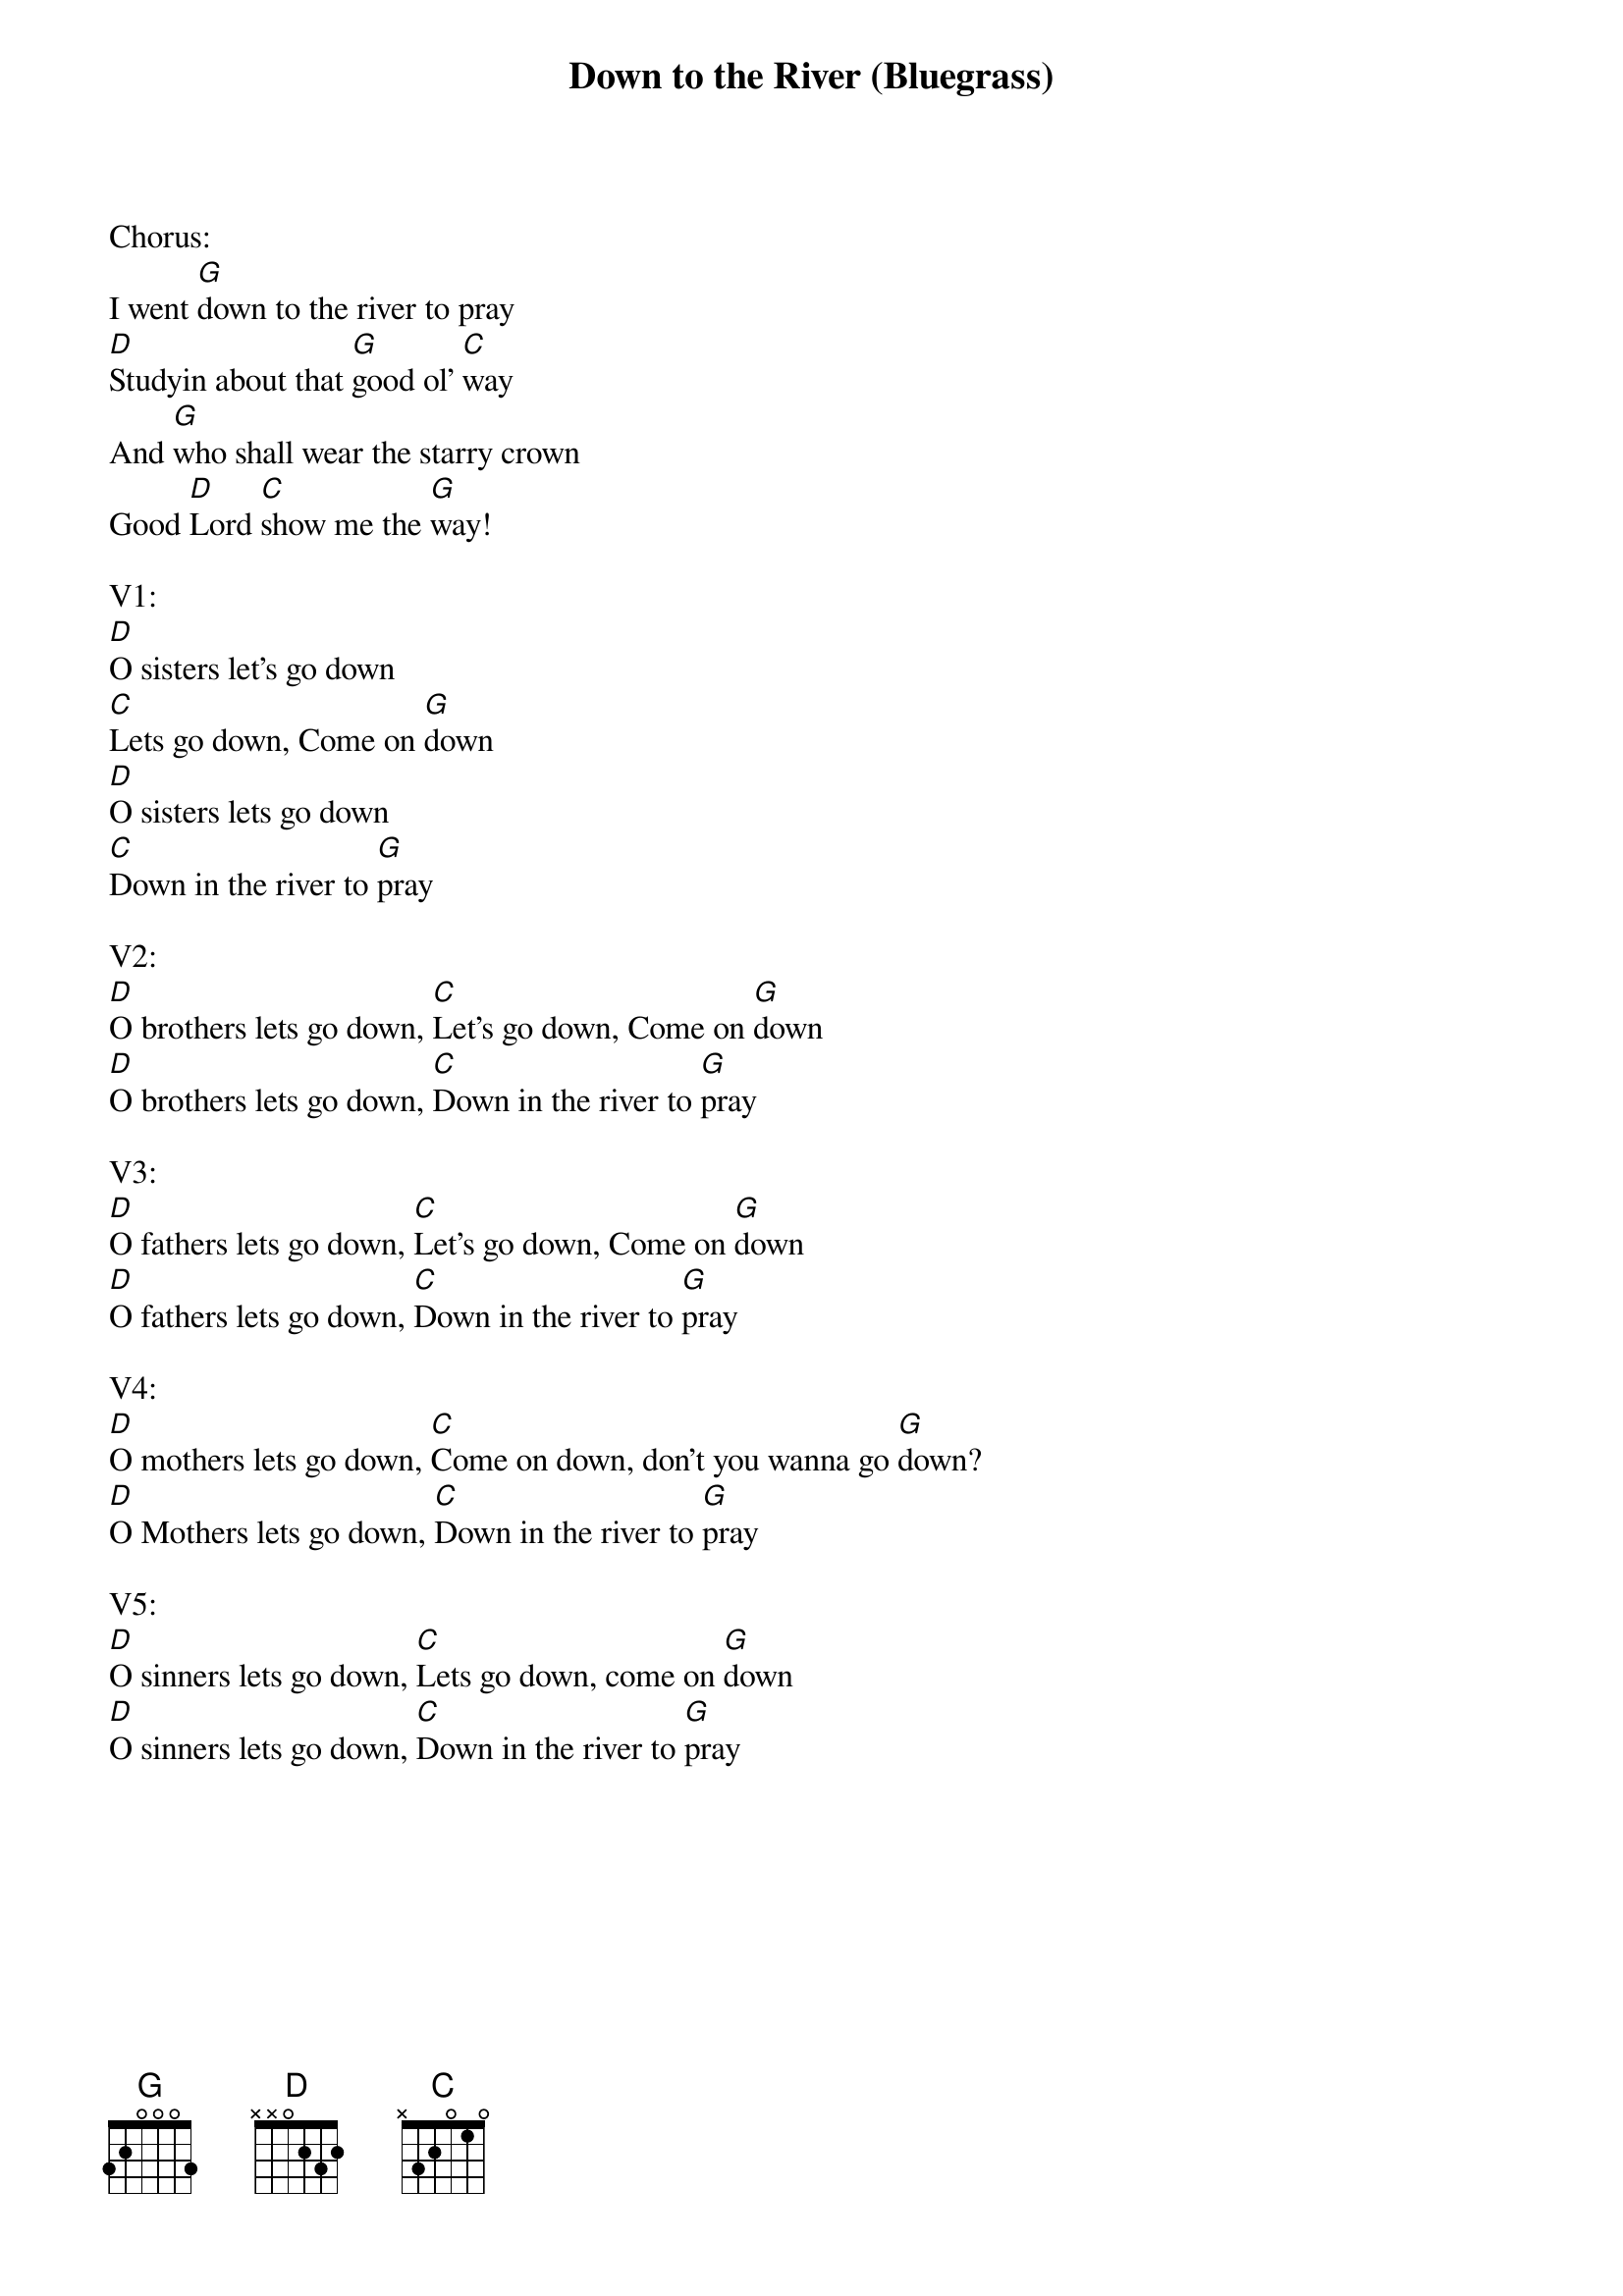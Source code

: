 {title:Down to the River (Bluegrass)}
{key:G}

Chorus:
I went [G]down to the river to pray
[D]Studyin about that [G]good ol' [C]way
And [G]who shall wear the starry crown
Good [D]Lord [C]show me the [G]way!

V1:
[D]O sisters let's go down
[C]Lets go down, Come on [G]down
[D]O sisters lets go down
[C]Down in the river to [G]pray

V2:
[D]O brothers lets go down, [C]Let's go down, Come on [G]down
[D]O brothers lets go down, [C]Down in the river to [G]pray

V3:
[D]O fathers lets go down, [C]Let's go down, Come on [G]down
[D]O fathers lets go down, [C]Down in the river to [G]pray

V4:
[D]O mothers lets go down, [C]Come on down, don't you wanna go [G]down?
[D]O Mothers lets go down, [C]Down in the river to [G]pray

V5:
[D]O sinners lets go down, [C]Lets go down, come on [G]down
[D]O sinners lets go down, [C]Down in the river to [G]pray
